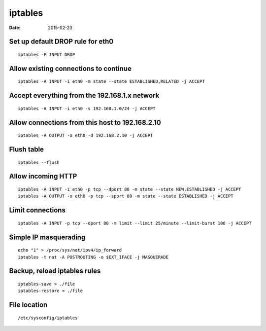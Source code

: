 iptables
--------
:date: 2015-02-23

Set up default DROP rule for eth0
=================================
::

 iptables -P INPUT DROP

Allow existing connections to continue
======================================
::

 iptables -A INPUT -i eth0 -m state --state ESTABLISHED,RELATED -j ACCEPT

Accept everything from the 192.168.1.x network
==============================================
::

 iptables -A INPUT -i eth0 -s 192.168.1.0/24 -j ACCEPT

Allow connections from this host to 192.168.2.10
================================================
::

 iptables -A OUTPUT -o eth0 -d 192.168.2.10 -j ACCEPT

Flush table
==============================
::

 iptables --flush

Allow incoming HTTP
==============================
::

 iptables -A INPUT -i eth0 -p tcp --dport 80 -m state --state NEW,ESTABLISHED -j ACCEPT
 iptables -A OUTPUT -o eth0 -p tcp --sport 80 -m state --state ESTABLISHED -j ACCEPT

Limit connections
==============================
::

 iptables -A INPUT -p tcp --dport 80 -m limit --limit 25/minute --limit-burst 100 -j ACCEPT

Simple IP masquerading
==============================
::

 echo "1" > /proc/sys/net/ipv4/ip_forward
 iptables -t nat -A POSTROUTING -o $EXT_IFACE -j MASQUERADE

Backup, reload iptables rules
=============================
::

 iptables-save > ./file
 iptables-restore < ./file

File location
=============
::

 /etc/sysconfig/iptables
